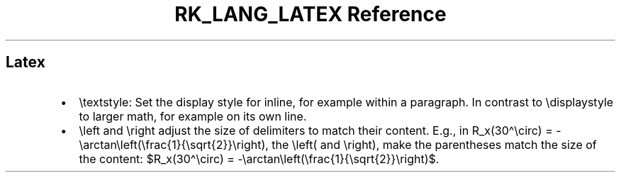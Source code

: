 .\" Automatically generated by Pandoc 3.6.3
.\"
.TH "RK_LANG_LATEX Reference" "" "" ""
.SH Latex
.IP \[bu] 2
\f[CR]\[rs]textstyle\f[R]: Set the display style for inline, for example
within a paragraph.
In contrast to \f[CR]\[rs]displaystyle\f[R] to larger math, for example
on its own line.
.IP \[bu] 2
\f[CR]\[rs]left\f[R] and \f[CR]\[rs]right\f[R] adjust the size of
delimiters to match their content.
E.g., in
\f[CR]R_x(30\[ha]\[rs]circ) = \-\[rs]arctan\[rs]left(\[rs]frac{1}{\[rs]sqrt{2}}\[rs]right)\f[R],
the \f[CR]\[rs]left(\f[R] and \f[CR]\[rs]right)\f[R], make the
parentheses match the size of the content:
$R_x(30\[ha]\[rs]circ) = \-\[rs]arctan\[rs]left(\[rs]frac{1}{\[rs]sqrt{2}}\[rs]right)$.
